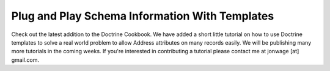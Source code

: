 Plug and Play Schema Information With Templates
===============================================

Check out the latest addition to the Doctrine Cookbook. We have
added a short little tutorial on how to use Doctrine templates to
solve a real world problem to allow Address attributes on many
records easily. We will be publishing many more tutorials in the
coming weeks. If you're interested in contributing a tutorial
please contact me at jonwage [at] gmail.com.



.. author:: jwage 
.. categories:: none
.. tags:: none
.. comments::
